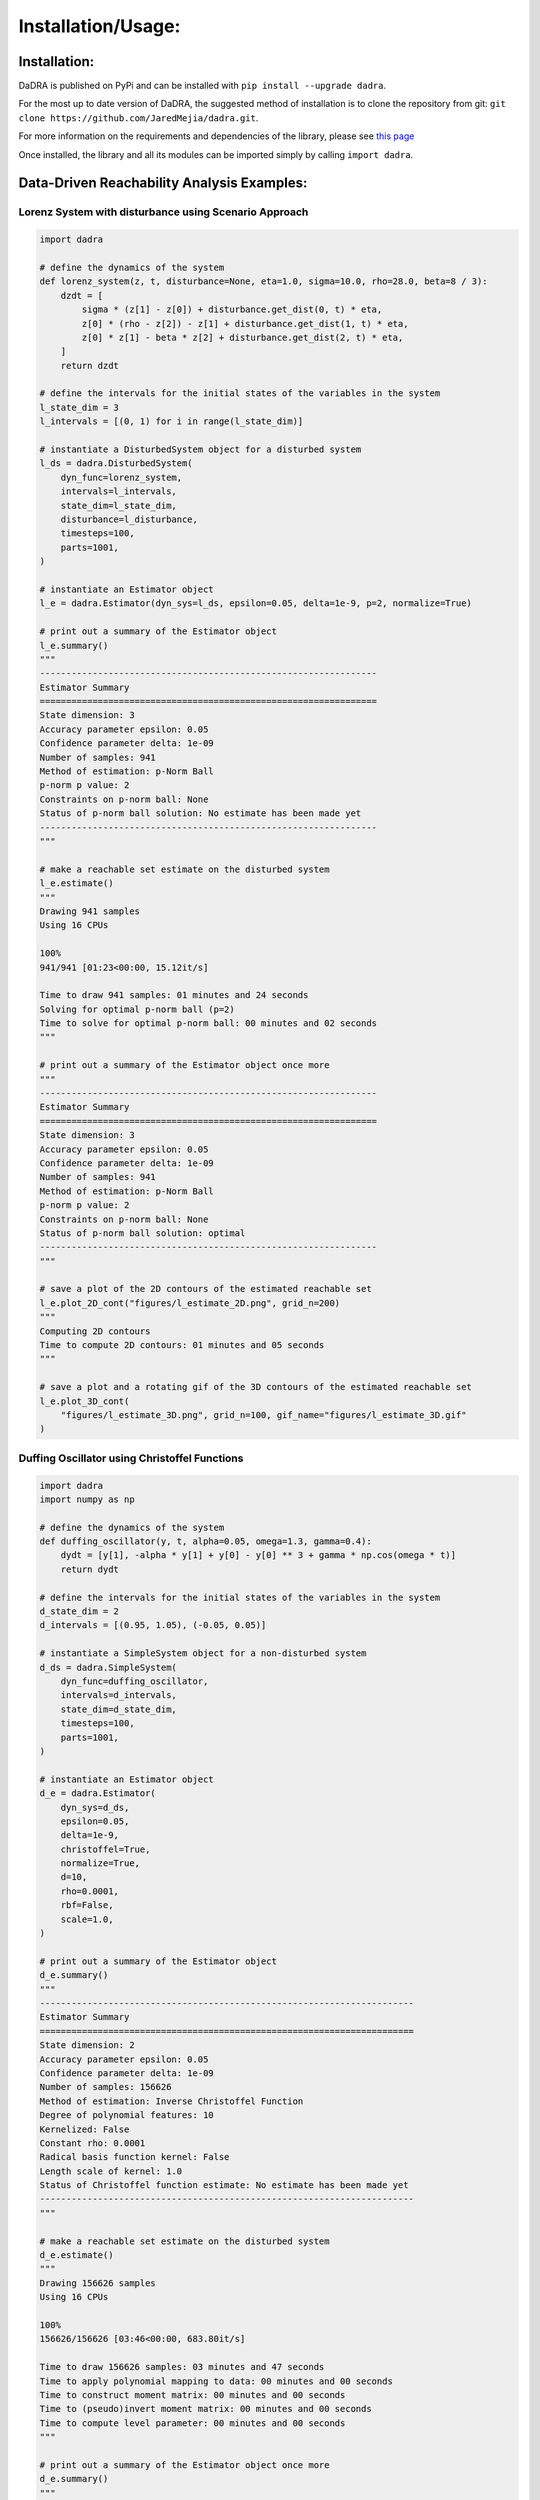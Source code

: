 Installation/Usage:
===================

Installation:
*******************
DaDRA is published on PyPi and can be installed with ``pip install --upgrade dadra``.

For the most up to date version of DaDRA, the suggested method of installation is to clone the repository from git: ``git clone https://github.com/JaredMejia/dadra.git``.

For more information on the requirements and dependencies of the library, please see `this page <https://github.com/JaredMejia/dadra/blob/main/requirements.txt>`_

Once installed, the library and all its modules can be imported simply by calling ``import dadra``. 

Data-Driven Reachability Analysis Examples:
********************************************

Lorenz System with disturbance using Scenario Approach
--------------------------------------------------------
.. code-block:: python

    import dadra

    # define the dynamics of the system
    def lorenz_system(z, t, disturbance=None, eta=1.0, sigma=10.0, rho=28.0, beta=8 / 3):
        dzdt = [
            sigma * (z[1] - z[0]) + disturbance.get_dist(0, t) * eta,
            z[0] * (rho - z[2]) - z[1] + disturbance.get_dist(1, t) * eta,
            z[0] * z[1] - beta * z[2] + disturbance.get_dist(2, t) * eta,
        ]
        return dzdt

    # define the intervals for the initial states of the variables in the system
    l_state_dim = 3
    l_intervals = [(0, 1) for i in range(l_state_dim)]

    # instantiate a DisturbedSystem object for a disturbed system
    l_ds = dadra.DisturbedSystem(
        dyn_func=lorenz_system,
        intervals=l_intervals,
        state_dim=l_state_dim,
        disturbance=l_disturbance,
        timesteps=100,
        parts=1001,
    )

    # instantiate an Estimator object
    l_e = dadra.Estimator(dyn_sys=l_ds, epsilon=0.05, delta=1e-9, p=2, normalize=True)

    # print out a summary of the Estimator object
    l_e.summary()
    """
    ----------------------------------------------------------------
    Estimator Summary
    ================================================================
    State dimension: 3
    Accuracy parameter epsilon: 0.05
    Confidence parameter delta: 1e-09
    Number of samples: 941
    Method of estimation: p-Norm Ball
    p-norm p value: 2
    Constraints on p-norm ball: None
    Status of p-norm ball solution: No estimate has been made yet
    ----------------------------------------------------------------
    """

    # make a reachable set estimate on the disturbed system
    l_e.estimate()
    """
    Drawing 941 samples
    Using 16 CPUs

    100%
    941/941 [01:23<00:00, 15.12it/s]

    Time to draw 941 samples: 01 minutes and 24 seconds
    Solving for optimal p-norm ball (p=2)
    Time to solve for optimal p-norm ball: 00 minutes and 02 seconds
    """

    # print out a summary of the Estimator object once more
    """
    ----------------------------------------------------------------
    Estimator Summary
    ================================================================
    State dimension: 3
    Accuracy parameter epsilon: 0.05
    Confidence parameter delta: 1e-09
    Number of samples: 941
    Method of estimation: p-Norm Ball
    p-norm p value: 2
    Constraints on p-norm ball: None
    Status of p-norm ball solution: optimal
    ----------------------------------------------------------------
    """

    # save a plot of the 2D contours of the estimated reachable set
    l_e.plot_2D_cont("figures/l_estimate_2D.png", grid_n=200)
    """
    Computing 2D contours
    Time to compute 2D contours: 01 minutes and 05 seconds
    """

    # save a plot and a rotating gif of the 3D contours of the estimated reachable set
    l_e.plot_3D_cont(
        "figures/l_estimate_3D.png", grid_n=100, gif_name="figures/l_estimate_3D.gif"
    )


Duffing Oscillator using Christoffel Functions
-----------------------------------------------
.. code-block:: python

    import dadra
    import numpy as np

    # define the dynamics of the system
    def duffing_oscillator(y, t, alpha=0.05, omega=1.3, gamma=0.4):
        dydt = [y[1], -alpha * y[1] + y[0] - y[0] ** 3 + gamma * np.cos(omega * t)]
        return dydt

    # define the intervals for the initial states of the variables in the system
    d_state_dim = 2
    d_intervals = [(0.95, 1.05), (-0.05, 0.05)]

    # instantiate a SimpleSystem object for a non-disturbed system
    d_ds = dadra.SimpleSystem(
        dyn_func=duffing_oscillator,
        intervals=d_intervals,
        state_dim=d_state_dim,
        timesteps=100,
        parts=1001,
    )

    # instantiate an Estimator object
    d_e = dadra.Estimator(
        dyn_sys=d_ds,
        epsilon=0.05,
        delta=1e-9,
        christoffel=True,
        normalize=True,
        d=10,
        rho=0.0001,
        rbf=False,
        scale=1.0,
    )

    # print out a summary of the Estimator object
    d_e.summary()
    """
    -----------------------------------------------------------------------
    Estimator Summary
    =======================================================================
    State dimension: 2
    Accuracy parameter epsilon: 0.05
    Confidence parameter delta: 1e-09
    Number of samples: 156626
    Method of estimation: Inverse Christoffel Function
    Degree of polynomial features: 10
    Kernelized: False
    Constant rho: 0.0001
    Radical basis function kernel: False
    Length scale of kernel: 1.0
    Status of Christoffel function estimate: No estimate has been made yet
    -----------------------------------------------------------------------
    """

    # make a reachable set estimate on the disturbed system
    d_e.estimate()
    """
    Drawing 156626 samples
    Using 16 CPUs

    100%
    156626/156626 [03:46<00:00, 683.80it/s]

    Time to draw 156626 samples: 03 minutes and 47 seconds
    Time to apply polynomial mapping to data: 00 minutes and 00 seconds
    Time to construct moment matrix: 00 minutes and 00 seconds
    Time to (pseudo)invert moment matrix: 00 minutes and 00 seconds
    Time to compute level parameter: 00 minutes and 00 seconds
    """

    # print out a summary of the Estimator object once more
    d_e.summary()
    """
    -----------------------------------------------------------------------
    Estimator Summary
    =======================================================================
    State dimension: 2
    Accuracy parameter epsilon: 0.05
    Confidence parameter delta: 1e-09
    Number of samples: 156626
    Method of estimation: Inverse Christoffel Function
    Degree of polynomial features: 10
    Kernelized: False
    Constant rho: 0.0001
    Radical basis function kernel: False
    Length scale of kernel: 1.0
    Status of Christoffel function estimate: Estimate made
    -----------------------------------------------------------------------
    """

    # save a plot of the 2D contours of the estimated reachable set
    d_e.plot_2D_cont("figures/d_estimate_2D.png", grid_n=200)
    """
    Time to compute contour: 00 minutes and 00 seconds
    """

12 state Quadrotor using Scenario Approach
-----------------------------------------------
.. code-block:: python

    import dadra 
    import numpy as np

    # define the dynamics of the system
    def quadrotor(x, t, g=9.81, R=0.1, l=0.5, M_rotor=0.1, M=1.0, u1=1.0, u2=0.0, u3=0.0):
        x1, x2, x3, x4, x5, x6, x7, x8, x9, x10, x11, x12 = x

        # total mass
        m = M + 4.0 * M_rotor

        # moments of inertia
        Jx = 2.0 / 5.0 * M * (R ** 2) + 2.0 * (l ** 2) * M_rotor
        Jy = Jx
        Jz = 2.0 / 5.0 * M * (R ** 2) + 4.0 * (l ** 2) * M_rotor

        # height control
        F = (m * g - 10.0 * (x3 - u1)) + 3.0 * x6

        # roll control
        tau_phi = -(x7 - u2) - x10

        # pitch control
        tau_theta = -(x8 - u3) - x11

        # heading uncontrolled
        tau_psi = 0

        dx1 = (
            np.cos(x8) * np.cos(x9) * x4
            + (np.sin(x7) * np.sin(x8) * np.cos(x9) - np.cos(x7) * np.sin(x9)) * x5
            + (np.cos(x7) * np.sin(x8) * np.cos(x9) + np.sin(x7) * np.sin(x9)) * x6
        )
        dx2 = (
            np.cos(x8) * np.sin(x9) * x4
            + (np.sin(x7) * np.sin(x8) * np.sin(x9) + np.cos(x7) * np.cos(x9)) * x5
            + (np.cos(x7) * np.sin(x8) * np.sin(x9) - np.sin(x7) * np.cos(x9)) * x6
        )
        dx3 = np.sin(x8) * x4 - np.sin(x7) * np.cos(x8) * x5 - np.cos(x7) * np.cos(x8) * x6
        dx4 = x12 * x5 - x11 * x6 - g * np.sin(x8)
        dx5 = x10 * x6 - x12 * x4 + g * np.cos(x8) * np.sin(x7)
        dx6 = x11 * x4 - x10 * x5 + g * np.cos(x8) * np.cos(x7) - F / m
        dx7 = x10 + np.sin(x7) * np.tan(x8) * x11 + np.cos(x7) * np.tan(x8) * x12
        dx8 = np.cos(x7) * x11 - np.sin(x7) * x12
        dx9 = np.sin(x7) / np.cos(x8) * x11 + np.cos(x7) / np.cos(x8) * x12
        dx10 = (Jy - Jz) / Jx * x11 * x12 + 1 / Jx * tau_phi
        dx11 = (Jz - Jx) / Jy * x10 * x12 + 1 / Jy * tau_theta
        dx12 = (Jx - Jy) / Jz * x10 * x11 + 1 / Jz * tau_psi

        dx = [dx1, dx2, dx3, dx4, dx5, dx6, dx7, dx8, dx9, dx10, dx11, dx12]

        return dx

    # define the intervals for the initial states of the variables in the system
    q_state_dim = 12
    q_intervals = [(-0.4, 0.4) for _ in range(6)]
    q_intervals.extend([(0, 0) for _ in range(6)])

    # instantiate a SimpleSystem object for a non-disturbed system
    q_ss = dadra.SimpleSystem(
        dyn_func=quadrotor,
        intervals=q_intervals,
        state_dim=q_state_dim,
        timesteps=5,
        parts=100,
        all_time=True
    )

    # instantiate an Estimator object
    q_e = dadra.Estimator(
        dyn_sys=q_ss, 
        epsilon=0.05,
        delta=1e-9,
        p=2,
        normalize=False,
        iso_dim=2
    )
    """
    `iso_dim` specifies the dimension at which we will compute the reachable set over time.
    In this case, the `iso_dim=2` corresponds to the altitude of the quadrotor
    """

    # print out a summary of the Estimator object
    q_e.summary()
    """
    --------------------------------------------------------------------
    Estimator Summary
    ====================================================================
    State dimension: 12
    Accuracy parameter epsilon: 0.05
    Confidence parameter delta: 1e-09
    Number of samples: 3504
    Method of estimation: p-Norm Ball
    p-norm p value: 2
    Constraints on p-norm ball: None
    Status of p-norm ball solutions: No estimates have been made yet
    --------------------------------------------------------------------
    """

    # draw samples from the system
    q_e.sample_system()
    """
    Drawing 3504 samples
    Using 16 CPUs

    100%
    3504/3504 [00:05<00:00, 678.82it/s]

    Time to draw 3504 samples: 00 minutes and 05 seconds
    samples shape: (3504, 100, 1)
    """

    # compute a reachable set estimate
    q_e.compute_estimate()

    # print out a summary of the Estimator object once more
    q_e_4.summary()

    # plot the trajectories of the samples over time
    q_e_4.plot_samples("figures/quad_samples.png")
    """
    This saves a plot of altitude vs time 
    """

    # plot the reachable set estimate of the altitude over time 
    q_e.plot_reachable_time(
        "figures/quad_reachable.png",
        grid_n=200, 
        num_samples_show=50,
        x=[1],
        y=[0.9, 0.98, 1.02, 1.4]
    )